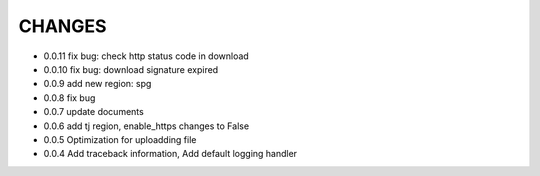 CHANGES
+++++++++
* 0.0.11 fix bug: check http status code in download
* 0.0.10 fix bug: download signature expired
* 0.0.9  add new region: spg
* 0.0.8  fix bug
* 0.0.7  update documents
* 0.0.6  add tj region, enable_https changes to False
* 0.0.5  Optimization for uploadding file
* 0.0.4  Add traceback information, Add default logging handler
